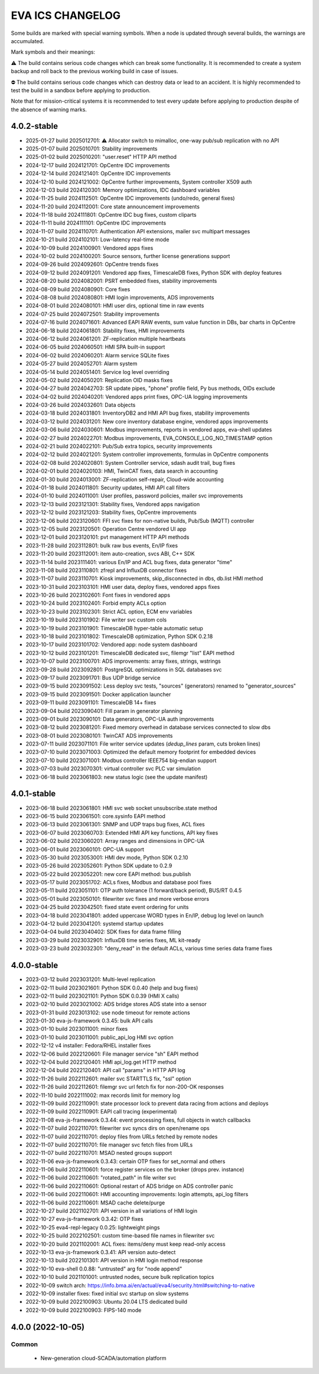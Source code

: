 EVA ICS CHANGELOG
*****************

Some builds are marked with special warning symbols. When a node is updated
through several builds, the warnings are accumulated.

Mark symbols and their meanings:

⚠️  The build contains serious code changes which can break some functionality.
It is recommended to create a system backup and roll back to the previous
working build in case of issues.

⛔ The build contains serious code changes which can destroy data or lead to an
accident. It is highly recommended to test the build in a sandbox before
applying to production.

Note that for mission-critical systems it is recommended to test every update
before applying to production despite of the absence of warning marks.

4.0.2-stable
============

* 2025-01-27 build 2025012701: ⚠️  Allocator switch to mimalloc, one-way pub/sub replication with no API
* 2025-01-07 build 2025010701: Stability improvements
* 2025-01-02 build 2025010201: "user.reset" HTTP API method
* 2024-12-17 build 2024121701: OpCentre IDC improvements
* 2024-12-14 build 2024121401: OpCentre IDC improvements
* 2024-12-10 build 2024121002: OpCentre further improvements, System controller X509 auth
* 2024-12-03 build 2024120301: Memory optimizations, IDC dashboard variables
* 2024-11-25 build 2024112501: OpCentre IDC improvements (undo/redo, general fixes)
* 2024-11-20 build 2024112001: Core state announcement improvements
* 2024-11-18 build 2024111801: OpCentre IDC bug fixes, custom cliparts
* 2024-11-11 build 2024111101: OpCentre IDC improvements
* 2024-11-07 build 2024110701: Authentication API extensions, mailer svc multipart messages
* 2024-10-21 build 2024102101: Low-latency real-time mode
* 2024-10-09 build 2024100901: Vendored apps fixes
* 2024-10-02 build 2024100201: Source sensors, further license generations support
* 2024-09-26 build 2024092601: OpCentre trends fixes
* 2024-09-12 build 2024091201: Vendored app fixes, TimescaleDB fixes, Python SDK with deploy features
* 2024-08-20 build 2024082001: PSRT embedded fixes, stability improvements
* 2024-08-09 build 2024080901: Core fixes
* 2024-08-08 build 2024080801: HMI login improvements, ADS improvements
* 2024-08-01 build 2024080101: HMI user dirs, optional time in raw events
* 2024-07-25 build 2024072501: Stability improvements
* 2024-07-16 build 2024071601: Advanced EAPI RAW events, sum value function in DBs, bar charts in OpCentre
* 2024-06-18 build 2024061801: Stability fixes, HMI improvements
* 2024-06-12 build 2024061201: ZF-replication multiple heartbeats
* 2024-06-05 build 2024060501: HMI SPA built-in support
* 2024-06-02 build 2024060201: Alarm service SQLite fixes
* 2024-05-27 build 2024052701: Alarm system
* 2024-05-14 build 2024051401: Service log level overriding
* 2024-05-02 build 2024050201: Replication OID masks fixes
* 2024-04-27 build 2024042703: SR update pipes, "phone" profile field, Py bus methods, OIDs exclude
* 2024-04-02 build 2024040201: Vendored apps print fixes, OPC-UA logging improvements
* 2024-03-26 build 2024032601: Data objects
* 2024-03-18 build 2024031801: InventoryDB2 and HMI API bug fixes, stability improvements
* 2024-03-12 build 2024031201: New core inventory database engine, vendored apps improvements
* 2024-03-06 build 2024030601: Modbus improvements, reports in vendored apps, eva-shell updates
* 2024-02-27 build 2024022701: Modbus improvements, EVA_CONSOLE_LOG_NO_TIMESTAMP option
* 2024-02-21 build 2024022101: Pub/Sub extra topics, security improvements
* 2024-02-12 build 2024021201: System controller improvements, formulas in OpCentre components
* 2024-02-08 build 2024020801: System Controller service, sdash audit trail, bug fixes
* 2024-02-01 build 2024020103: HMI, TwinCAT fixes, data search in accounting
* 2024-01-30 build 2024013001: ZF-replication self-repair, Cloud-wide accounting
* 2024-01-18 build 2024011801: Security updates, HMI API call filters
* 2024-01-10 build 2024011001: User profiles, password policies, mailer svc improvements
* 2023-12-13 build 2023121301: Stability fixes, Vendored apps navigation
* 2023-12-12 build 2023121203: Stability fixes, OpCentre improvements
* 2023-12-06 build 2023120601: FFI svc fixes for non-native builds, Pub/Sub (MQTT) controller
* 2023-12-05 build 2023120501: Operation Centre vendored UI app
* 2023-12-01 build 2023120101: pvt management HTTP API methods
* 2023-11-28 build 2023112801: bulk raw bus events, En/IP fixes
* 2023-11-20 build 2023112001: item auto-creation, svcs ABI, C++ SDK
* 2023-11-14 build 2023111401: various En/IP and ACL bug fixes, data generator "time"
* 2023-11-08 build 2023110801: zfrepl and InfluxDB connector fixes
* 2023-11-07 build 2023110701: Kiosk improvements, skip_disconnected in dbs, db.list HMI method
* 2023-10-31 build 2023103101: HMI user data, deploy fixes, vendored apps fixes
* 2023-10-26 build 2023102601: Font fixes in vendored apps
* 2023-10-24 build 2023102401: Forbid empty ACLs option
* 2023-10-23 build 2023102301: Strict ACL option, ECM env variables
* 2023-10-19 build 2023101902: File writer svc custom cols
* 2023-10-19 build 2023101901: TimescaleDB hyper-table automatic setup
* 2023-10-18 build 2023101802: TimescaleDB optimization, Python SDK 0.2.18
* 2023-10-17 build 2023101702: Vendored app: node system dashboard
* 2023-10-12 build 2023101201: TimescaleDB dedicated svc, filemgr "list" EAPI method
* 2023-10-07 build 2023100701: ADS improvements: array fixes, strings, wstrings
* 2023-09-28 build 2023092801: PostgreSQL optimizations in SQL databases svc
* 2023-09-17 build 2023091701: Bus UDP bridge service
* 2023-09-15 build 2023091502: Less deploy svc tests, "sources" (generators) renamed to "generator_sources"
* 2023-09-15 build 2023091501: Docker application launcher
* 2023-09-11 build 2023091101: TimescaleDB 14+ fixes
* 2023-09-04 build 2023090401: Fill param in generator planning
* 2023-09-01 build 2023090101: Data generators, OPC-UA auth improvements
* 2023-08-12 build 2023081201: Fixed memory overhead in database services connected to slow dbs
* 2023-08-01 build 2023080101: TwinCAT ADS improvements
* 2023-07-11 build 2023071101: File writer service updates (*dedup_lines* param, cuts broken lines)
* 2023-07-10 build 2023071003: Optimized the default memory footprint for embedded devices
* 2023-07-10 build 2023071001: Modbus controller IEEE754 big-endian support
* 2023-07-03 build 2023070301: virtual controller svc PLC var simulation
* 2023-06-18 build 2023061803: new status logic (see the update manifest)

4.0.1-stable
============

* 2023-06-18 build 2023061801: HMI svc web socket unsubscribe.state method
* 2023-06-15 build 2023061501: core.sysinfo EAPI method
* 2023-06-13 build 2023061301: SNMP and UDP traps bug fixes, ACL fixes
* 2023-06-07 build 2023060703: Extended HMI API key functions, API key fixes
* 2023-06-02 build 2023060201: Array ranges and dimensions in OPC-UA
* 2023-06-01 build 2023060101: OPC-UA support
* 2023-05-30 build 2023053001: HMI dev mode, Python SDK 0.2.10
* 2023-05-26 build 2023052601: Python SDK update to 0.2.9
* 2023-05-22 build 2023052201: new core EAPI method: bus.publish
* 2023-05-17 build 2023051702: ACLs fixes, Modbus and database pool fixes
* 2023-05-11 build 2023051101: OTP auth tolerance (1 forward/back period), BUS/RT 0.4.5
* 2023-05-01 build 2023050101: filewriter svc fixes and more verbose errors
* 2023-04-25 build 2023042501: fixed state event ordering for units
* 2023-04-18 build 2023041801: added uppercase WORD types in En/IP, debug log level on launch
* 2023-04-12 build 2023041201: systemd startup updates
* 2023-04-04 build 2023040402: SDK fixes for data frame filling
* 2023-03-29 build 2023032901: InfluxDB time series fixes, ML kit-ready
* 2023-03-23 build 2023032301: "deny_read" in the default ACLs, various time series data frame fixes

4.0.0-stable
============

* 2023-03-12 build 2023031201: Multi-level replication
* 2023-02-11 build 2023021601: Python SDK 0.0.40 (help and bug fixes)
* 2023-02-11 build 2023021101: Python SDK 0.0.39 (HMI X calls)
* 2023-02-10 build 2023021002: ADS bridge stores ADS state into a sensor
* 2023-01-31 build 2023013102: use node timeout for remote actions
* 2023-01-30 eva-js-framework 0.3.45: bulk API calls
* 2023-01-10 build 2023011001: minor fixes
* 2023-01-10 build 2023011001: public_api_log HMI svc option
* 2022-12-12 v4 installer: Fedora/RHEL installer fixes
* 2022-12-06 build 2022120601: File manager service "sh" EAPI method
* 2022-12-04 build 2022120401: HMI api_log.get HTTP method
* 2022-12-04 build 2022120401: API call "params" in HTTP API log
* 2022-11-26 build 2022112601: mailer svc STARTTLS fix, "ssl" option
* 2022-11-26 build 2022112601: filemgr svc url fetch fix for non-200-OK responses
* 2022-11-10 build 2022111002: max records limit for memory log
* 2022-11-09 build 2022110901: state processor lock to prevent data racing from actions and deploys
* 2022-11-09 build 2022110901: EAPI call tracing (experimental)
* 2022-11-08 eva-js-framework 0.3.44: event processing fixes, full objects in watch callbacks
* 2022-11-07 build 2022110701: filewriter svc syncs dirs on open/rename ops
* 2022-11-07 build 2022110701: deploy files from URLs fetched by remote nodes
* 2022-11-07 build 2022110701: file manager svc fetch files from URLs
* 2022-11-07 build 2022110701: MSAD nested groups support
* 2022-11-06 eva-js-framework 0.3.43: certain OTP fixes for set_normal and others
* 2022-11-06 build 2022110601: force register services on the broker (drops prev. instance)
* 2022-11-06 build 2022110601: "rotated_path" in file writer svc
* 2022-11-06 build 2022110601: Optional restart of ADS bridge on ADS controller panic
* 2022-11-06 build 2022110601: HMI accounting improvements: login attempts, api_log filters
* 2022-11-06 build 2022110601: MSAD cache delete/purge
* 2022-10-27 build 2021102701: API version in all variations of HMI login
* 2022-10-27 eva-js-framework 0.3.42: OTP fixes
* 2022-10-25 eva4-repl-legacy 0.0.25: lightweight pings
* 2022-10-25 build 2022102501: custom time-based file names in filewriter svc
* 2022-10-20 build 2021102001: ACL fixes: items/deny must keep read-only access
* 2022-10-13 eva-js-framework 0.3.41: API version auto-detect
* 2022-10-13 build 2022101301: API version in HMI login method response
* 2022-10-10 eva-shell 0.0.88: "untrusted" arg for "node append"
* 2022-10-10 build 2021101001: untrusted nodes, secure bulk replication topics
* 2022-10-09 switch arch: https://info.bma.ai/en/actual/eva4/security.html#switching-to-native
* 2022-10-09 installer fixes: fixed initial svc startup on slow systems
* 2022-10-09 build 2022100903: Ubuntu 20.04 LTS dedicated build
* 2022-10-09 build 2022100903: FIPS-140 mode

4.0.0 (2022-10-05)
==================

Common
------

    * New-generation cloud-SCADA/automation platform

